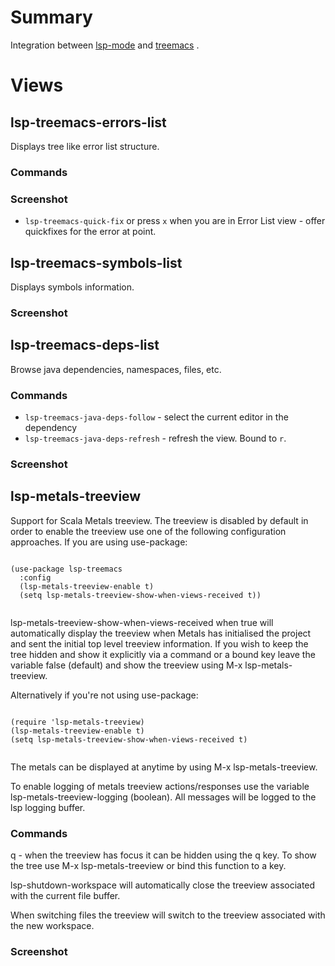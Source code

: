 * Table of Contents                                       :TOC_4_gh:noexport:
- [[#summary][Summary]]
- [[#views][Views]]
  - [[#lsp-treemacs-errors-list][lsp-treemacs-errors-list]]
    - [[#commands][Commands]]
    - [[#screenshot][Screenshot]]
  - [[#lsp-treemacs-symbols-list][lsp-treemacs-symbols-list]]
    - [[#screenshot-1][Screenshot]]
  - [[#lsp-treemacs-deps-list][lsp-treemacs-deps-list]]
    - [[#commands-1][Commands]]
    - [[#screenshot-2][Screenshot]]
  - [[#lsp-metals-treeview][lsp-metals-treeview]]
    - [[#commands-2][Commands]]
    - [[#screenshot-3][Screenshot]]

* Summary
  Integration between [[https://github.com/emacs-lsp/lsp-mode][lsp-mode]] and [[https://github.com/Alexander-Miller/treemacs][treemacs]] .

* Views
** lsp-treemacs-errors-list
   Displays tree like error list structure.
*** Commands
*** Screenshot
    [[file:screenshots/error-list.png]]
    - ~lsp-treemacs-quick-fix~ or press ~x~ when you are in Error List view - offer quickfixes for the error at point.
** lsp-treemacs-symbols-list
   Displays symbols information.
*** Screenshot
    [[file:screenshots/symbols-list.gif]]
** lsp-treemacs-deps-list
   Browse java dependencies, namespaces, files, etc.
*** Commands
    - ~lsp-treemacs-java-deps-follow~ - select the current editor in the dependency
    - ~lsp-treemacs-java-deps-refresh~ - refresh the view. Bound to ~r~.
*** Screenshot
    [[file:screenshots/dependencies.gif]]
** lsp-metals-treeview
Support for Scala Metals treeview. The treeview is disabled by default in order
to enable the treeview use one of the following configuration approaches. 
If you are using use-package:
#+BEGIN_SRC elisp

(use-package lsp-treemacs
  :config
  (lsp-metals-treeview-enable t)
  (setq lsp-metals-treeview-show-when-views-received t))

#+END_SRC

lsp-metals-treeview-show-when-views-received when true will automatically
display the treeview when Metals has initialised the project and sent the
initial top level treeview information. If you wish to keep the tree hidden and
show it explicitly via a command or a bound key leave the variable false
(default) and show the treeview using M-x lsp-metals-treeview.

Alternatively if you're not using use-package:

#+BEGIN_SRC elisp

(require 'lsp-metals-treeview)
(lsp-metals-treeview-enable t)
(setq lsp-metals-treeview-show-when-views-received t)

#+END_SRC

The metals can be displayed at anytime by using M-x lsp-metals-treeview.

To enable logging of metals treeview actions/responses use the variable
lsp-metals-treeview-logging (boolean). All messages will be logged to the lsp
logging buffer.

*** Commands
q - when the treeview has focus it can be hidden using the q key. To show the
tree use M-x lsp-metals-treeview or bind this function to a key.

lsp-shutdown-workspace will automatically close the treeview associated with the
current file buffer.

When switching files the treeview will switch to the treeview associated with
the new workspace.

*** Screenshot
[[file:screenshots/metals-treeview.gif]]
